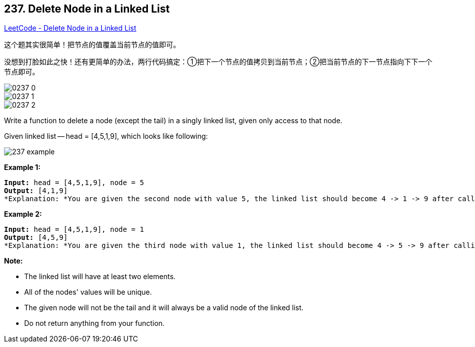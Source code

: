 == 237. Delete Node in a Linked List

https://leetcode.com/problems/delete-node-in-a-linked-list/[LeetCode - Delete Node in a Linked List]

这个题其实很简单！把节点的值覆盖当前节点的值即可。

没想到打脸如此之快！还有更简单的办法，两行代码搞定：①把下一个节点的值拷贝到当前节点；②把当前节点的下一节点指向下下一个节点即可。

image::images/0237-0.png[]

image::images/0237-1.png[]

image::images/0237-2.png[]

Write a function to delete a node (except the tail) in a singly linked list, given only access to that node.

Given linked list -- head = [4,5,1,9], which looks like following:

image::https://assets.leetcode.com/uploads/2018/12/28/237_example.png[]

 

*Example 1:*

[subs="verbatim,quotes"]
----
*Input:* head = [4,5,1,9], node = 5
*Output:* [4,1,9]
*Explanation: *You are given the second node with value 5, the linked list should become 4 -> 1 -> 9 after calling your function.
----

*Example 2:*

[subs="verbatim,quotes"]
----
*Input:* head = [4,5,1,9], node = 1
*Output:* [4,5,9]
*Explanation: *You are given the third node with value 1, the linked list should become 4 -> 5 -> 9 after calling your function.
----

 

*Note:*


* The linked list will have at least two elements.
* All of the nodes' values will be unique.
* The given node will not be the tail and it will always be a valid node of the linked list.
* Do not return anything from your function.


